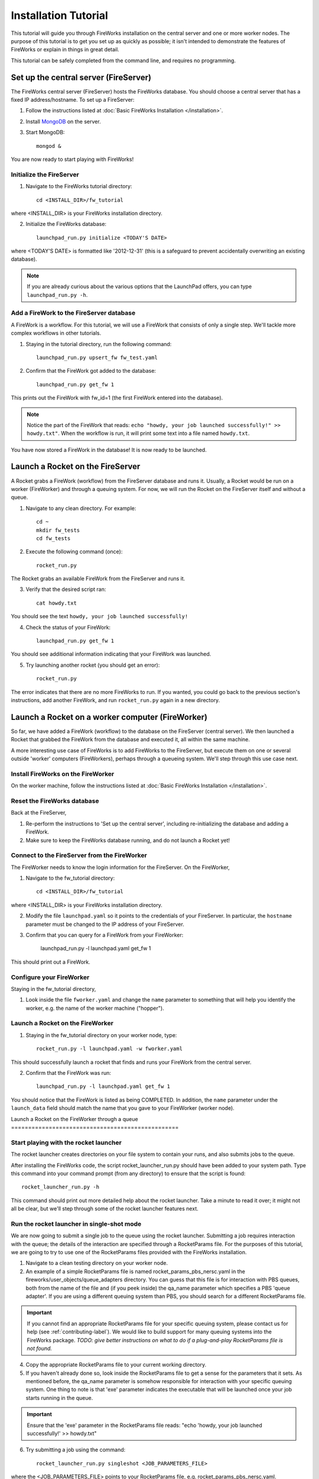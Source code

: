 =====================
Installation Tutorial
=====================

This tutorial will guide you through FireWorks installation on the central server and one or more worker nodes. The purpose of this tutorial is to get you set up as quickly as possible; it isn't intended to demonstrate the features of FireWorks or explain in things in great detail.

This tutorial can be safely completed from the command line, and requires no programming.

Set up the central server (FireServer)
======================================

The FireWorks central server (FireServer) hosts the FireWorks database. You should choose a central server that has a fixed IP address/hostname. To set up a FireServer:

1. Follow the instructions listed at :doc:`Basic FireWorks Installation </installation>`.

2. Install `MongoDB <http://www.mongodb.org>`_ on the server.

3. Start MongoDB::

    mongod &

You are now ready to start playing with FireWorks!

Initialize the FireServer
-------------------------

1. Navigate to the FireWorks tutorial directory::

    cd <INSTALL_DIR>/fw_tutorial

where <INSTALL_DIR> is your FireWorks installation directory.
 
2. Initialize the FireWorks database::

    launchpad_run.py initialize <TODAY'S DATE>

where <TODAY'S DATE> is formatted like '2012-12-31' (this is a safeguard to prevent accidentally overwriting an existing database).

.. note:: If you are already curious about the various options that the LaunchPad offers, you can type ``launchpad_run.py -h``.

Add a FireWork to the FireServer database
-----------------------------------------

A FireWork is a workflow. For this tutorial, we will use a FireWork that consists of only a single step. We'll tackle more complex workflows in other tutorials.

1. Staying in the tutorial directory, run the following command::

    launchpad_run.py upsert_fw fw_test.yaml

2. Confirm that the FireWork got added to the database::

    launchpad_run.py get_fw 1

This prints out the FireWork with fw_id=1 (the first FireWork entered into the database).

.. note:: Notice the part of the FireWork that reads: ``echo "howdy, your job launched successfully!" >> howdy.txt"``. When the workflow is run, it will print some text into a file named ``howdy.txt``.

You have now stored a FireWork in the database! It is now ready to be launched.

Launch a Rocket on the FireServer
=================================

A Rocket grabs a FireWork (workflow) from the FireServer database and runs it. Usually, a Rocket would be run on a worker (FireWorker) and through a queuing system. For now, we will run the Rocket on the FireServer itself and without a queue.

1. Navigate to any clean directory. For example::

    cd ~
    mkdir fw_tests
    cd fw_tests
    
2. Execute the following command (once)::

    rocket_run.py
    
The Rocket grabs an available FireWork from the FireServer and runs it.

3. Verify that the desired script ran::

    cat howdy.txt
    
You should see the text ``howdy, your job launched successfully!``

4. Check the status of your FireWork::

    launchpad_run.py get_fw 1
    
You should see additional information indicating that your FireWork was launched.

5. Try launching another rocket (you should get an error)::   

    rocket_run.py

The error indicates that there are no more FireWorks to run. If you wanted, you could go back to the previous section's instructions, add another FireWork, and run ``rocket_run.py`` again in a new directory.

Launch a Rocket on a worker computer (FireWorker)
=================================================

So far, we have added a FireWork (workflow) to the database on the FireServer (central server). We then launched a Rocket that grabbed the FireWork from the database and executed it, all within the same machine.

A more interesting use case of FireWorks is to add FireWorks to the FireServer, but execute them on one or several outside 'worker' computers (FireWorkers), perhaps through a queueing system. We'll step through this use case next.

Install FireWorks on the FireWorker
-----------------------------------

On the worker machine, follow the instructions listed at :doc:`Basic FireWorks Installation </installation>`.

Reset the FireWorks database
----------------------------

Back at the FireServer,

1. Re-perform the instructions to 'Set up the central server', including re-initializing the database and adding a FireWork.

2. Make sure to keep the FireWorks database running, and do not launch a Rocket yet!

Connect to the FireServer from the FireWorker
---------------------------------------------

The FireWorker needs to know the login information for the FireServer. On the FireWorker,

1. Navigate to the fw_tutorial directory::

    cd <INSTALL_DIR>/fw_tutorial

where <INSTALL_DIR> is your FireWorks installation directory.

2. Modify the file ``launchpad.yaml`` so it points to the credentials of your FireServer. In particular, the ``hostname`` parameter must be changed to the IP address of your FireServer.

3. Confirm that you can query for a FireWork from your FireWorker:

    launchpad_run.py -l launchpad.yaml get_fw 1

This should print out a FireWork.

Configure your FireWorker
-------------------------

Staying in the fw_tutorial directory,

1. Look inside the file ``fworker.yaml`` and change the ``name`` parameter to something that will help you identify the worker, e.g. the name of the worker machine ("hopper").

Launch a Rocket on the FireWorker
--------------------------------

1. Staying in the fw_tutorial directory on your worker node, type::

    rocket_run.py -l launchpad.yaml -w fworker.yaml

This should successfully launch a rocket that finds and runs your FireWork from the central server.

2. Confirm that the FireWork was run::

    launchpad_run.py -l launchpad.yaml get_fw 1

You should notice that the FireWork is listed as being COMPLETED. In addition, the ``name`` parameter under the ``launch_data`` field should match the name that you gave to your FireWorker (worker node).

Launch a Rocket on the FireWorker through a queue =================================================







Start playing with the rocket launcher
--------------------------------------

The rocket launcher creates directories on your file system to contain your runs, and also submits jobs to the queue.

After installing the FireWorks code, the script rocket_launcher_run.py should have been added to your system path. Type this command into your command prompt (from any directory) to ensure that the script is found::

    rocket_launcher_run.py -h

This command should print out more detailed help about the rocket launcher. Take a minute to read it over; it might not all be clear, but we'll step through some of the rocket launcher features next.

Run the rocket launcher in single-shot mode
-------------------------------------------

We are now going to submit a single job to the queue using the rocket launcher. Submitting a job requires interaction with the queue; the details of the interaction are specified through a RocketParams file. For the purposes of this tutorial, we are going to try to use one of the RocketParams files provided with the FireWorks installation.

1. Navigate to a clean testing directory on your worker node.

2. An example of a simple RocketParams file is named rocket_params_pbs_nersc.yaml in the fireworks/user_objects/queue_adapters directory. You can guess that this file is for interaction with PBS queues, both from the name of the file and (if you peek inside) the qa_name parameter which specifies a PBS 'queue adapter'. If you are using a different queuing system than PBS, you should search for a different RocketParams file.

.. important:: If you cannot find an appropriate RocketParams file for your specific queuing system, please contact us for help (see :ref:`contributing-label`). We would like to build support for many queuing systems into the FireWorks package. *TODO: give better instructions on what to do if a plug-and-play RocketParams file is not found.*

4. Copy the appropriate RocketParams file to your current working directory.

5. If you haven't already done so, look inside the RocketParams file to get a sense for the parameters that it sets. As mentioned before, the qa_name parameter is somehow responsible for interaction with your specific queuing system. One thing to note is that 'exe' parameter indicates the executable that will be launched once your job starts running in the queue.

.. important:: Ensure that the 'exe' parameter in the RocketParams file reads: "echo 'howdy, your job launched successfully!' >> howdy.txt"

6. Try submitting a job using the command::

    rocket_launcher_run.py singleshot <JOB_PARAMETERS_FILE>

where the <JOB_PARAMETERS_FILE> points to your RocketParams file, e.g. rocket_params_pbs_nersc.yaml.

7. Ideally, this should have submitted a job to the queue in the current directory. You can read the log files to get more information on what occurred. (The log file location was specified in the RocketParams file)

8. After your queue manager runs your job, you should see the file howdy.txt in the current directory. This indicates that the exe you specified ran correctly.

If you finished this part of the tutorial successfully, congratulations! You've successfully set up a worker node to run FireWorks. You can now continue to test launching jobs in a "rapid-fire" mode.

Run the rocket launcher in rapid-fire mode
------------------------------------------

While launching a single job is nice, a more useful functionality is to maintain a certain number of jobs in the queue. The rocket launcher provides a "rapid-fire" mode that automatically provides this functionality.

To test rapid-fire mode, try the following:

1. Navigate to a clean testing directory on your worker node.

2. Copy the same RocketParams file to this testing directory as you used for single-shot mode.

.. tip:: You don't always have to copy over the RocketParams file. If you'd like, you can keep a single RocketParams file in some known location and just provide the full path to that file when running the rocket_launcher_run.py executable.

3. Try submitting several jobs using the command::

    rocket_launcher_run.py rapidfire -q 3 <JOB_PARAMETERS_FILE>
    
where the <JOB_PARAMETERS_FILE> points to your RocketParams file, e.g. rocket_params_pbs_nersc.yaml.

4. This method should have submitted 3 jobs to the queue at once, all inside of a directory beginning with the tag 'block_'.

5. You can maintain a certain number of jobs in the queue indefinitely by specifying that the rocket launcher loop multiple times (e.g., the example below sets 100 loops)::

    rocket_launcher_run.py rapidfire -q 3 -n 100 <JOB_PARAMETERS_FILE>

.. note:: The script above should maintain 3 jobs in the queue for 100 loops of the rocket launcher. The rocket launcher will sleep for a user-adjustable time after each loop.

.. tip:: the documentation of the rocket launcher contains additional details, as well as the built-in help file obtained by running the rocket launcher with the -h option.
    
Next steps
----------

If you've completed this tutorial, you've successfully set up a worker node that can communicate with the queueing system and submit either a single job or maintain multiple jobs in the queue.

However, so far the jobs have not been very dynamic. The same executable (the one specified in the RocketParams file) has been run for every single job. This is not very useful.

In the next part of the tutorial, we'll set up a central workflow server and add some jobs to it. Then, we'll come back to the workers and walk through how to dynamically run the jobs specified by the workflow server.
